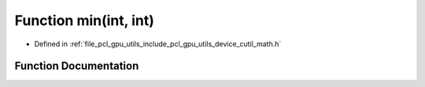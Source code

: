 .. _exhale_function_gpu_2utils_2include_2pcl_2gpu_2utils_2device_2cutil__math_8h_1abd8bbcfabb3ddef2ccaafb9928a37b95:

Function min(int, int)
======================

- Defined in :ref:`file_pcl_gpu_utils_include_pcl_gpu_utils_device_cutil_math.h`


Function Documentation
----------------------


.. doxygenfunction:: min(int, int)
